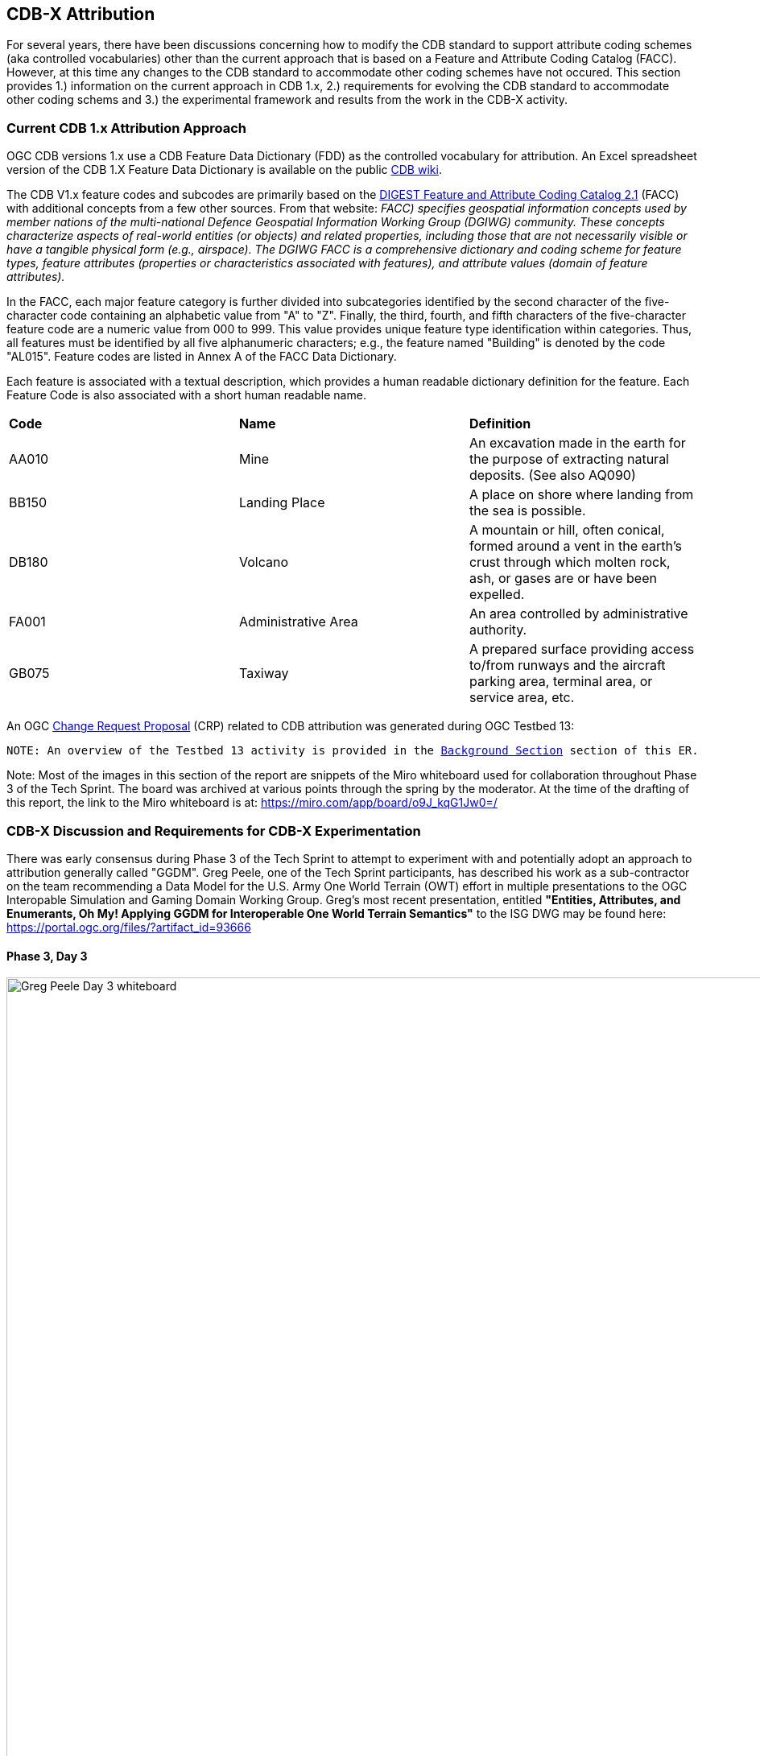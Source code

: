 [[Attribution]]

:figure-caption: Figure ATTPh3 -
:figure-num: 0

== CDB-X Attribution

For several years, there have been discussions concerning how to modify the CDB standard to support attribute coding schemes (aka controlled vocabularies) other than the current approach that is based on a Feature and Attribute Coding Catalog (FACC). However, at this time any changes to the CDB standard to accommodate other coding schemes have not occured. This section provides 1.) information on the current approach in CDB 1.x, 2.) requirements for evolving the CDB standard to accommodate other coding schems and 3.) the experimental framework and results from the work in the CDB-X activity.

=== Current CDB 1.x Attribution Approach

OGC CDB versions 1.x use a CDB Feature Data Dictionary (FDD) as the controlled vocabulary for attribution.  An Excel spreadsheet version of the CDB 1.X Feature Data Dictionary is available on the public https://external.ogc.org/twiki_public/pub/CDBswg/WebHome/CDB_FDD.xlsx[CDB wiki].

The CDB V1.x feature codes and subcodes are primarily based on the https://gwg.nga.mil/documents/asfe/DGIWG_FACC.htm[DIGEST Feature and Attribute Coding Catalog 2.1] (FACC) with additional concepts from a few other sources.  From that website: _FACC) specifies geospatial information concepts used by member nations of the multi-national Defence Geospatial Information Working Group (DGIWG) community. These concepts characterize aspects of real-world entities (or objects) and related properties, including those that are not necessarily visible or have a tangible physical form (e.g., airspace). The DGIWG FACC is a comprehensive dictionary and coding scheme for feature types, feature attributes (properties or characteristics associated with features), and attribute values (domain of feature attributes)._

[The abbreviations and acronyms are defined and/or expanded in the OGC CDB 1.x Standards and Best Practices documents]

In the FACC, each major feature category is further divided into subcategories identified by the second character of the five-character code containing an alphabetic value from "A" to "Z". Finally, the third, fourth, and fifth characters of the five-character feature code are a numeric value from 000 to 999. This value provides unique feature type identification within categories. Thus, all features must be identified by all five alphanumeric characters; e.g., the feature named "Building" is denoted by the code "AL015". Feature codes are listed in Annex A of the FACC Data Dictionary.

Each feature is associated with a textual description, which provides a human readable dictionary definition for the feature. Each Feature Code is also associated with a short human readable name. 

|===
|*Code*	|*Name*	|*Definition* 
|AA010 	|Mine 	|An excavation made in the earth for the purpose of extracting natural deposits. (See also AQ090)
|BB150 	|Landing Place 	|A place on shore where landing from the sea is possible.
|DB180 	|Volcano 	|A mountain or hill, often conical, formed around a vent in the earth's crust through which molten rock, ash, or gases are or have been expelled.
|FA001 	|Administrative Area 	|An area controlled by administrative authority.
|GB075 	|Taxiway 	|A prepared surface providing access to/from runways and the aircraft parking area, terminal area, or service area, etc.
|===

An OGC http://ogc.standardstracker.org/show_request.cgi?id=544[Change Request Proposal] (CRP) related to CDB attribution was generated during OGC Testbed 13:

`NOTE: An overview of the Testbed 13 activity is provided in the <<attrtestbed13, Background Section>> section of this ER.`

Note:  Most of the images in this section of the report are snippets of the Miro whiteboard used for collaboration throughout Phase 3 of the Tech Sprint.  The board was archived at various points through the spring by the moderator.  At the time of the drafting of this report, the link to the Miro whiteboard is at:
https://miro.com/app/board/o9J_kqG1Jw0=/

=== CDB-X Discussion and Requirements for CDB-X Experimentation

There was early consensus during Phase 3 of the Tech Sprint to attempt to experiment with and potentially adopt an approach to attribution generally called "GGDM".  Greg Peele, one of the Tech Sprint participants, has described his work as a sub-contractor on the team recommending a Data Model for the U.S. Army One World Terrain (OWT) effort in multiple presentations to the OGC Interopable Simulation and Gaming Domain Working Group.  Greg's most recent presentation, entitled *"Entities, Attributes, and Enumerants, Oh My!  Applying GGDM for Interoperable One World Terrain Semantics"* to the ISG DWG may be found here:
https://portal.ogc.org/files/?artifact_id=93666

==== Phase 3, Day 3

[#img_Peele_Whiteboard_Day_3,reftext='{figure-caption} {counter:figure-num}']
.Greg Peele's Whiteboard from Phase 3 Day 3.
image::images/Greg Peele Day 3 whiteboard.png[width=1000,align="center"]

==== Phase 3, Day 4

[#img_Attribution-sub-team-consensus,reftext='{figure-caption} {counter:figure-num}']
.Day 3 Consensus and formation of the Attribution sub-team.
image::images/Attribution sub-team consensus.png[width=250,align="center"]

[#img_Attribution-in-GGDM-prove-me-wrong,reftext='{figure-caption} {counter:figure-num}']
.'Attribution will be in GGDM, Prove me Wrong' Day 4 Sign.
image::images/Day 4 Attribution in GGDM Prove me Wrong sign.png[width=500,align="center"]

[#img_Attribution-Day-4-Whiteboard,reftext='{figure-caption} {counter:figure-num}']
.Attribution Day 4 Whiteboard.
image::images/Attribution Day 4 Sub Team Whiteboard 1.png[width=1000,align="center"]

==== Phase 3, Day 5

[#img_Attribution-Day-5-WIP1-Whiteboard,reftext='{figure-caption} {counter:figure-num}']
.Attribution Day 5 Work in Progress Whiteboard One.
image::images/Day 5 Attribution Whiteboard WIP1.png[width=1000,align="center"]

[#img_Attribution-Day-5-WIP2-whiteboard,reftext='{figure-caption} {counter:figure-num}']
.Attribution Day 5 Work in Progress Whiteboard Two.
image::images/Day 5 Attribution Whiteboard WIP2.png[width=1000,align="center"]

= Plan for Experimentation in subsequent phases
